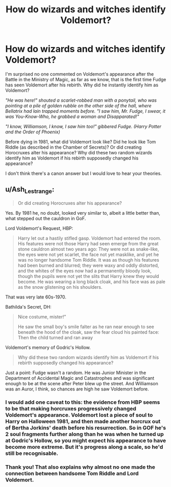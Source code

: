 #+TITLE: How do wizards and witches identify Voldemort?

* How do wizards and witches identify Voldemort?
:PROPERTIES:
:Author: mj_park3r
:Score: 3
:DateUnix: 1597101427.0
:DateShort: 2020-Aug-11
:FlairText: Discussion
:END:
I'm surprised no one commented on Voldemort's appearance after the Battle in the Ministry of Magic, as far as we know, that is the first time Fudge has seen Voldemort after his rebirth. Why did he instantly identify him as Voldemort?

/"He was here!" shouted a scarlet-robbed man with a ponytail, who was pointing at a pile of golden rubble on the other side of the hall, where Bellatrix had lain trapped moments before. "I saw him, Mr. Fudge, I swear, it was You-Know-Who, he grabbed a woman and Disapparated!"/

/"I know, Williamson, I know, I saw him too!" gibbered Fudge. (Harry Potter and the Order of Phoenix)/

Before dying in 1981, what did Voldemort look like? Did he look like Tom Riddle (as described in the Chamber of Secrets)? Or did creating Horocruxes alter his appearance? Why did these two random wizards identify him as Voldemort if his rebirth supposedly changed his appearance?

I don't think there's a canon answer but I would love to hear your theories.


** u/Ash_Lestrange:
#+begin_quote
  Or did creating Horocruxes alter his appearance?
#+end_quote

Yes. By 1981 he, no doubt, looked very similar to, albeit a little better than, what stepped out the cauldron in GoF.

Lord Voldemort's Request, HBP:

#+begin_quote
  Harry let out a hastily stifled gasp. Voldemort had entered the room. His features were not those Harry had seen emerge from the great stone cauldron almost two years ago: They were not as snake-like, the eyes were not yet scarlet, the face not yet masklike, and yet he was no longer handsome Tom Riddle. It was as though his features had been burned and blurred; they were waxy and oddly distorted, and the whites of the eyes now had a permanently bloody look, though the pupils were not yet the slits that Harry knew they would become. He was wearing a long black cloak, and his face was as pale as the snow glistening on his shoulders.
#+end_quote

That was very late 60s-1970.

Bathilda's Secret, DH:

#+begin_quote
  Nice costume, mister!”

  He saw the small boy's smile falter as he ran near enough to see beneath the hood of the cloak, saw the fear cloud his painted face: Then the child turned and ran away
#+end_quote

Voldemort's memory of Godric's Hollow.

#+begin_quote
  Why did these two random wizards identify him as Voldemort if his rebirth supposedly changed his appearance?
#+end_quote

Just a point: Fudge wasn't a random. He was Junior Minister in the Department of Accidental Magic and Catastrophes and was significant enough to be at the scene after Peter blew up the street. And Williamson was an Auror, I think, so chances are high he saw Voldemort before.
:PROPERTIES:
:Author: Ash_Lestrange
:Score: 8
:DateUnix: 1597105074.0
:DateShort: 2020-Aug-11
:END:

*** I would add one caveat to this: the evidence from HBP seems to be that making horcruxes progressively changed Voldemort's appearance. Voldemort lost a piece of soul to Harry on Halloween 1981, and then made another horcrux out of Bertha Jorkins' death before his resurrection. So in GOF he's 2 soul fragments further along than he was when he turned up at Godric's Hollow, so you might expect his appearance to have become more extreme. But it's progress along a scale, so he'd still be recognisable.
:PROPERTIES:
:Author: Taure
:Score: 4
:DateUnix: 1597127907.0
:DateShort: 2020-Aug-11
:END:


*** Thank you! That also explains why almost no one made the connection between handsome Tom Riddle and Lord Voldemort.
:PROPERTIES:
:Author: mj_park3r
:Score: 2
:DateUnix: 1597108046.0
:DateShort: 2020-Aug-11
:END:
